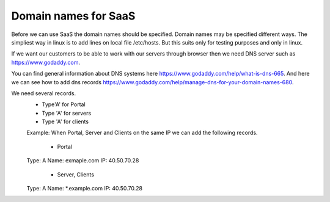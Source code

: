 Domain names for SaaS
=====================


Before we can use SaaS the domain names should be specified.
Domain names may be specified different ways.
The simpliest way in linux is to add lines on local file /etc/hosts.
But this suits only for testing purposes and only in linux.

If we want our customers to be able to work with our servers through browser then
we need DNS server such as https://www.godaddy.com.

You can find general information about DNS systems here https://www.godaddy.com/help/what-is-dns-665.
And here we can see how to add dns records https://www.godaddy.com/help/manage-dns-for-your-domain-names-680.

We need several records.
 * Type'A' for Portal
 * Type 'A' for servers
 * Type 'A' for clients

 Example:
 When Portal, Server and Clients on the same IP we can add the following records.
  * Portal
 Type: A
 Name: exmaple.com
 IP: 40.50.70.28
  * Server, Clients
 Type: A
 Name: *.example.com
 IP: 40.50.70.28
 
 




